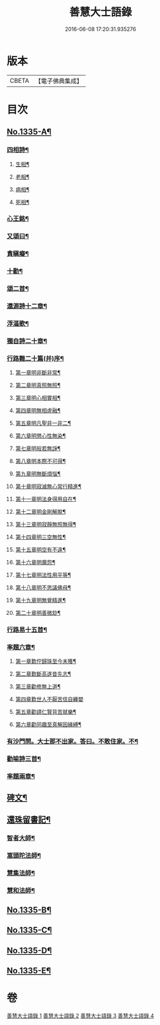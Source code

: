 #+TITLE: 善慧大士語錄 
#+DATE: 2016-06-08 17:20:31.935276

* 版本
 |     CBETA|【電子佛典集成】|

* 目次
** [[file:KR6q0272_001.txt::001-0104a1][No.1335-A¶]]
*** [[file:KR6q0272_003.txt::003-0115a15][四相詩¶]]
**** [[file:KR6q0272_003.txt::003-0115a16][生相¶]]
**** [[file:KR6q0272_003.txt::003-0115a19][老相¶]]
**** [[file:KR6q0272_003.txt::003-0115b2][病相¶]]
**** [[file:KR6q0272_003.txt::003-0115b5][死相¶]]
*** [[file:KR6q0272_003.txt::003-0115b8][心王銘¶]]
*** [[file:KR6q0272_003.txt::003-0115c7][又頌曰¶]]
*** [[file:KR6q0272_003.txt::003-0116a2][貪瞋癡¶]]
*** [[file:KR6q0272_003.txt::003-0116a9][十勸¶]]
*** [[file:KR6q0272_003.txt::003-0116b6][頌二首¶]]
*** [[file:KR6q0272_003.txt::003-0116b9][還源詩十二章¶]]
*** [[file:KR6q0272_003.txt::003-0116b22][浮漚歌¶]]
*** [[file:KR6q0272_003.txt::003-0116c7][獨自詩二十章¶]]
*** [[file:KR6q0272_003.txt::003-0117a22][行路難二十篇(并)序¶]]
**** [[file:KR6q0272_003.txt::003-0117c2][第一章明非斷非常¶]]
**** [[file:KR6q0272_003.txt::003-0117c13][第二章明真照無照¶]]
**** [[file:KR6q0272_003.txt::003-0117c24][第三章明心相實相¶]]
**** [[file:KR6q0272_003.txt::003-0118a10][第四章明無相虗融¶]]
**** [[file:KR6q0272_003.txt::003-0118a20][第五章明凡聖非一非二¶]]
**** [[file:KR6q0272_003.txt::003-0118b4][第六章明懲心性無染¶]]
**** [[file:KR6q0272_003.txt::003-0118b14][第七章明般若無諍¶]]
**** [[file:KR6q0272_003.txt::003-0118b24][第八章明本際不可得¶]]
**** [[file:KR6q0272_003.txt::003-0118c10][第九章明無斷煩惱¶]]
**** [[file:KR6q0272_003.txt::003-0118c19][第十章明寂滅無心常行精進¶]]
**** [[file:KR6q0272_003.txt::003-0119a6][第十一章明法身得用自在¶]]
**** [[file:KR6q0272_003.txt::003-0119a16][第十二章明金剛解脫¶]]
**** [[file:KR6q0272_003.txt::003-0119b2][第十三章明寂靜無照無得¶]]
**** [[file:KR6q0272_003.txt::003-0119b12][第十四章明三空無性¶]]
**** [[file:KR6q0272_003.txt::003-0119b23][第十五章明空有不違¶]]
**** [[file:KR6q0272_003.txt::003-0119c9][第十六章明魔怨¶]]
**** [[file:KR6q0272_003.txt::003-0119c17][第十七章明法性用平等¶]]
**** [[file:KR6q0272_003.txt::003-0119c24][第十八章明不思議佛母¶]]
**** [[file:KR6q0272_003.txt::003-0120a8][第十九章明無覺精進¶]]
**** [[file:KR6q0272_003.txt::003-0120a18][第二十章明善微玅¶]]
*** [[file:KR6q0272_003.txt::003-0120b3][行路易十五首¶]]
*** [[file:KR6q0272_003.txt::003-0120c12][率題六章¶]]
**** [[file:KR6q0272_003.txt::003-0120c13][第一章歎佇歸珠至今未獲¶]]
**** [[file:KR6q0272_003.txt::003-0120c18][第二章歎斷高遂昔先志¶]]
**** [[file:KR6q0272_003.txt::003-0120c22][第三章勸修無上道¶]]
**** [[file:KR6q0272_003.txt::003-0120c24][第四章歎世人不厭苦信自纏嬰]]
**** [[file:KR6q0272_003.txt::003-0121a5][第五章勸請仁賢背苦就樂¶]]
**** [[file:KR6q0272_003.txt::003-0121a8][第六章勸同趣至真解因緣縛¶]]
*** [[file:KR6q0272_003.txt::003-0121a10][有沙門問。大士那不出家。答曰。不敢住家。不¶]]
*** [[file:KR6q0272_003.txt::003-0121a15][勸喻詩三首¶]]
*** [[file:KR6q0272_003.txt::003-0121a23][率題兩章¶]]
** [[file:KR6q0272_003.txt::003-0121b2][碑文¶]]
** [[file:KR6q0272_003.txt::003-0123b13][還珠留書記¶]]
*** [[file:KR6q0272_004.txt::004-0124a3][智者大師¶]]
*** [[file:KR6q0272_004.txt::004-0126b19][嵩頭陀法師¶]]
*** [[file:KR6q0272_004.txt::004-0127c12][慧集法師¶]]
*** [[file:KR6q0272_004.txt::004-0128c13][慧和法師¶]]
** [[file:KR6q0272_004.txt::004-0129b20][No.1335-B¶]]
** [[file:KR6q0272_004.txt::004-0129c7][No.1335-C¶]]
** [[file:KR6q0272_004.txt::004-0130a1][No.1335-D¶]]
** [[file:KR6q0272_004.txt::004-0130c7][No.1335-E¶]]

* 卷
[[file:KR6q0272_001.txt][善慧大士語錄 1]]
[[file:KR6q0272_002.txt][善慧大士語錄 2]]
[[file:KR6q0272_003.txt][善慧大士語錄 3]]
[[file:KR6q0272_004.txt][善慧大士語錄 4]]

